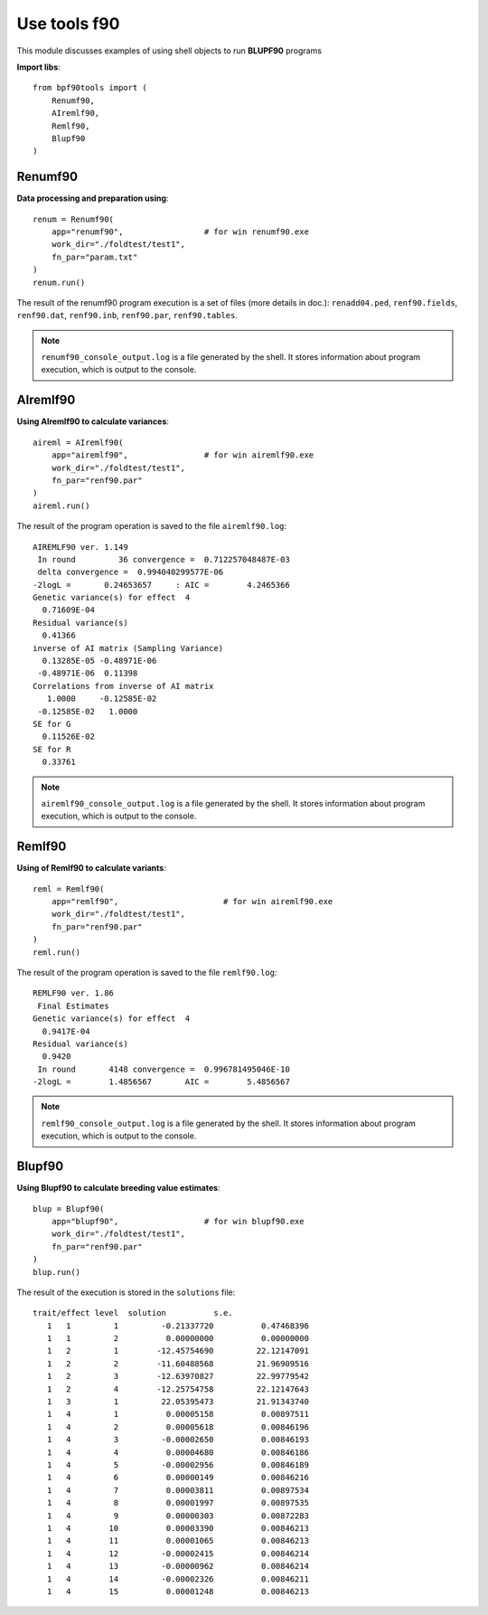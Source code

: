 Use tools f90
=============

This module discusses examples of using shell objects to run **BLUPF90** programs

**Import libs**::

    from bpf90tools import (
        Renumf90,
        AIremlf90,
        Remlf90,
        Blupf90
    )

Renumf90
^^^^^^^^

**Data processing and preparation using**::

    renum = Renumf90(
        app="renumf90",                 # for win renumf90.exe
        work_dir="./foldtest/test1",
        fn_par="param.txt"
    )
    renum.run()

The result of the renumf90 program execution is a set of files (more details in doc.):
``renadd04.ped``, ``renf90.fields``, ``renf90.dat``, ``renf90.inb``, ``renf90.par``, ``renf90.tables``.

.. note::
    ``renumf90_console_output.log`` is a file generated by the shell. It stores
    information about program execution, which is output to the console.

AIremlf90
^^^^^^^^^

**Using AIremlf90 to calculate variances**::

    aireml = AIremlf90(
        app="airemlf90",                # for win airemlf90.exe
        work_dir="./foldtest/test1",
        fn_par="renf90.par"
    )
    aireml.run()

The result of the program operation is saved to the file ``airemlf90.log``::

    AIREMLF90 ver. 1.149
     In round         36 convergence =  0.712257048487E-03
     delta convergence =  0.994040299577E-06
    -2logL =       0.24653657     : AIC =        4.2465366
    Genetic variance(s) for effect  4
      0.71609E-04
    Residual variance(s)
      0.41366
    inverse of AI matrix (Sampling Variance)
      0.13285E-05 -0.48971E-06
     -0.48971E-06  0.11398
    Correlations from inverse of AI matrix
       1.0000     -0.12585E-02
     -0.12585E-02   1.0000
    SE for G
      0.11526E-02
    SE for R
      0.33761

.. note::
    ``airemlf90_console_output.log`` is a file generated by the shell. It stores
    information about program execution, which is output to the console.

Remlf90
^^^^^^^

**Using of Remlf90 to calculate variants**::

    reml = Remlf90(
        app="remlf90",                      # for win airemlf90.exe
        work_dir="./foldtest/test1",
        fn_par="renf90.par"
    )
    reml.run()

The result of the program operation is saved to the file ``remlf90.log``::

    REMLF90 ver. 1.86
     Final Estimates
    Genetic variance(s) for effect  4
      0.9417E-04
    Residual variance(s)
      0.9420
     In round       4148 convergence =  0.996781495046E-10
    -2logL =        1.4856567       AIC =        5.4856567

.. note::
    ``remlf90_console_output.log`` is a file generated by the shell. It stores
    information about program execution, which is output to the console.


Blupf90
^^^^^^^

**Using Blupf90 to calculate breeding value estimates**::

    blup = Blupf90(
        app="blupf90",                  # for win blupf90.exe
        work_dir="./foldtest/test1",
        fn_par="renf90.par"
    )
    blup.run()

The result of the execution is stored in the ``solutions`` file::

    trait/effect level  solution          s.e.
       1   1         1         -0.21337720          0.47468396
       1   1         2          0.00000000          0.00000000
       1   2         1        -12.45754690         22.12147091
       1   2         2        -11.60488568         21.96909516
       1   2         3        -12.63970827         22.99779542
       1   2         4        -12.25754758         22.12147643
       1   3         1         22.05395473         21.91343740
       1   4         1          0.00005158          0.00897511
       1   4         2          0.00005618          0.00846196
       1   4         3         -0.00002650          0.00846193
       1   4         4          0.00004680          0.00846186
       1   4         5         -0.00002956          0.00846189
       1   4         6          0.00000149          0.00846216
       1   4         7          0.00003811          0.00897534
       1   4         8          0.00001997          0.00897535
       1   4         9          0.00000303          0.00872283
       1   4        10          0.00003390          0.00846213
       1   4        11          0.00001065          0.00846213
       1   4        12         -0.00002415          0.00846214
       1   4        13         -0.00000962          0.00846214
       1   4        14         -0.00002326          0.00846211
       1   4        15          0.00001248          0.00846213
